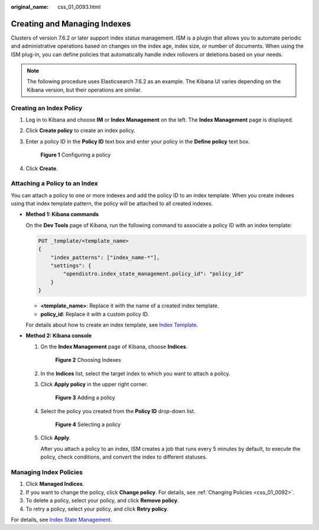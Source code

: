 :original_name: css_01_0093.html

.. _css_01_0093:

Creating and Managing Indexes
=============================

Clusters of version 7.6.2 or later support index status management. ISM is a plugin that allows you to automate periodic and administrative operations based on changes on the index age, index size, or number of documents. When using the ISM plug-in, you can define policies that automatically handle index rollovers or deletions based on your needs.

.. note::

   The following procedure uses Elasticsearch 7.6.2 as an example. The Kibana UI varies depending on the Kibana version, but their operations are similar.

Creating an Index Policy
------------------------

#. Log in to Kibana and choose **IM** or **Index Management** on the left. The **Index Management** page is displayed.

#. Click **Create policy** to create an index policy.

#. Enter a policy ID in the **Policy ID** text box and enter your policy in the **Define policy** text box.


   .. figure:: /_static/images/en-us_image_0000001666842890.png
      :alt: **Figure 1** Configuring a policy

      **Figure 1** Configuring a policy

#. Click **Create**.

Attaching a Policy to an Index
------------------------------

You can attach a policy to one or more indexes and add the policy ID to an index template. When you create indexes using that index template pattern, the policy will be attached to all created indexes.

-  **Method 1: Kibana commands**

   On the **Dev Tools** page of Kibana, run the following command to associate a policy ID with an index template:

   .. code-block:: text

      PUT _template/<template_name>
      {
          "index_patterns": ["index_name-*"],
          "settings": {
              "opendistro.index_state_management.policy_id": "policy_id"
          }
      }

   -  **<template_name>**: Replace it with the name of a created index template.
   -  **policy_id**: Replace it with a custom policy ID.

   For details about how to create an index template, see `Index Template <https://opendistro.github.io/for-elasticsearch-docs/docs/elasticsearch/index-templates/#create-template>`__.

-  **Method 2: Kibana console**

   #. On the **Index Management** page of Kibana, choose **Indices**.


      .. figure:: /_static/images/en-us_image_0000001667002610.png
         :alt: **Figure 2** Choosing Indexes

         **Figure 2** Choosing Indexes

   #. In the **Indices** list, select the target index to which you want to attach a policy.

   #. Click **Apply policy** in the upper right corner.


      .. figure:: /_static/images/en-us_image_0000001666842894.png
         :alt: **Figure 3** Adding a policy

         **Figure 3** Adding a policy

   #. Select the policy you created from the **Policy ID** drop-down list.


      .. figure:: /_static/images/en-us_image_0000001714802389.png
         :alt: **Figure 4** Selecting a policy

         **Figure 4** Selecting a policy

   #. Click **Apply**.

      After you attach a policy to an index, ISM creates a job that runs every 5 minutes by default, to execute the policy, check conditions, and convert the index to different statuses.

Managing Index Policies
-----------------------

#. Click **Managed Indices**.
#. If you want to change the policy, click **Change policy**. For details, see :ref:`Changing Policies <css_01_0092>`.
#. To delete a policy, select your policy, and click **Remove policy**.
#. To retry a policy, select your policy, and click **Retry policy**.

For details, see `Index State Management <https://opendistro.github.io/for-elasticsearch-docs/docs/im/ism/>`__.

